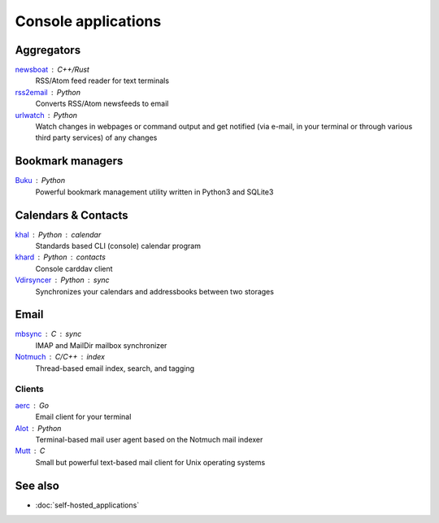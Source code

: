 Console applications
====================

Aggregators
-----------

`newsboat`__ : C++/Rust
  RSS/Atom feed reader for text terminals

  __ https://newsboat.org/

`rss2email`__ : Python
  Converts RSS/Atom newsfeeds to email

  __ https://github.com/rss2email/rss2email

`urlwatch`__ : Python
  Watch changes in webpages or command output and get notified (via e-mail, in
  your terminal or through various third party services) of any changes

  __ https://thp.io/2008/urlwatch/

Bookmark managers
-----------------

`Buku`__ : Python
  Powerful bookmark management utility written in Python3 and SQLite3

  __ https://github.com/jarun/Buku

Calendars & Contacts
--------------------

`khal`__ : Python : calendar
  Standards based CLI (console) calendar program

  __ https://lostpackets.de/khal/

`khard`__ : Python : contacts
  Console carddav client

  __ https://github.com/scheibler/khard

`Vdirsyncer`__ : Python : sync
  Synchronizes your calendars and addressbooks between two storages

  __ https://vdirsyncer.pimutils.org/en/stable/

Email
-----

`mbsync`__ : C : sync
  IMAP and MailDir mailbox synchronizer

  __ https://isync.sourceforge.io

`Notmuch`__ : C/C++ : index
  Thread-based email index, search, and tagging

  __ https://notmuchmail.org/

Clients
^^^^^^^

`aerc`__ : Go
  Email client for your terminal

  __ https://git.sr.ht/~sircmpwn/aerc

`Alot`__ : Python
  Terminal-based mail user agent based on the Notmuch mail indexer

  __ https://github.com/pazz/alot

`Mutt`__ : C
  Small but powerful text-based mail client for Unix operating systems

  __ http://www.mutt.org/

See also
--------

- :doc:`self-hosted_applications`
